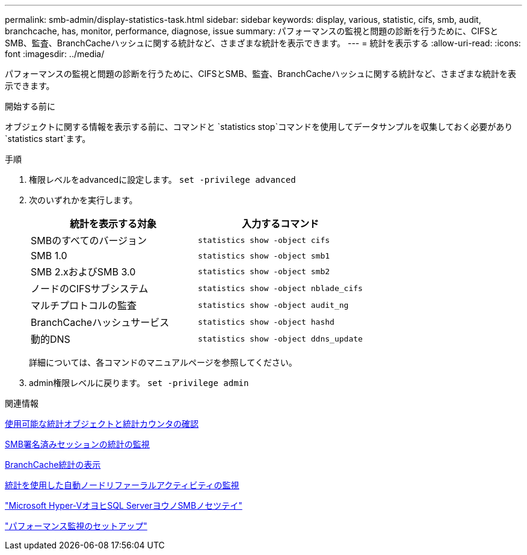 ---
permalink: smb-admin/display-statistics-task.html 
sidebar: sidebar 
keywords: display, various, statistic, cifs, smb, audit, branchcache, has, monitor, performance, diagnose, issue 
summary: パフォーマンスの監視と問題の診断を行うために、CIFSとSMB、監査、BranchCacheハッシュに関する統計など、さまざまな統計を表示できます。 
---
= 統計を表示する
:allow-uri-read: 
:icons: font
:imagesdir: ../media/


[role="lead"]
パフォーマンスの監視と問題の診断を行うために、CIFSとSMB、監査、BranchCacheハッシュに関する統計など、さまざまな統計を表示できます。

.開始する前に
オブジェクトに関する情報を表示する前に、コマンドと `statistics stop`コマンドを使用してデータサンプルを収集しておく必要があり `statistics start`ます。

.手順
. 権限レベルをadvancedに設定します。 `set -privilege advanced`
. 次のいずれかを実行します。
+
|===
| 統計を表示する対象 | 入力するコマンド 


 a| 
SMBのすべてのバージョン
 a| 
`statistics show -object cifs`



 a| 
SMB 1.0
 a| 
`statistics show -object smb1`



 a| 
SMB 2.xおよびSMB 3.0
 a| 
`statistics show -object smb2`



 a| 
ノードのCIFSサブシステム
 a| 
`statistics show -object nblade_cifs`



 a| 
マルチプロトコルの監査
 a| 
`statistics show -object audit_ng`



 a| 
BranchCacheハッシュサービス
 a| 
`statistics show -object hashd`



 a| 
動的DNS
 a| 
`statistics show -object ddns_update`

|===
+
詳細については、各コマンドのマニュアルページを参照してください。

. admin権限レベルに戻ります。 `set -privilege admin`


.関連情報
xref:determine-statistics-objects-counters-available-task.adoc[使用可能な統計オブジェクトと統計カウンタの確認]

xref:monitor-signed-session-statistics-task.adoc[SMB署名済みセッションの統計の監視]

xref:display-branchcache-statistics-task.adoc[BranchCache統計の表示]

xref:statistics-monitor-automatic-node-referral-task.adoc[統計を使用した自動ノードリファーラルアクティビティの監視]

link:../smb-hyper-v-sql/index.html["Microsoft Hyper-VオヨヒSQL ServerヨウノSMBノセツテイ"]

link:../performance-config/index.html["パフォーマンス監視のセットアップ"]
